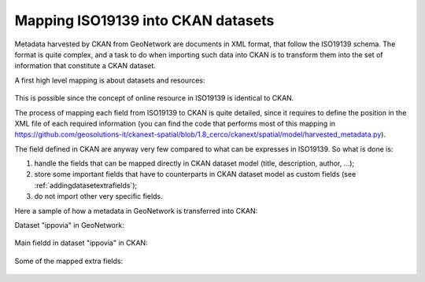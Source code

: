 .. _mapping19139:

Mapping ISO19139 into CKAN datasets
###################################

Metadata harvested by CKAN from GeoNetwork are documents in XML format, that follow the ISO19139 schema.
The format is quite complex, and a task to do when importing such data into CKAN is to transform them into
the set of information that constitute a CKAN dataset.
 
A first high level mapping is about datasets and resources:    

.. figure:: ../../../images/cerco_iso19139_mapping.png
   :align: center

This is possible since the concept of online resource in ISO19139 is identical to CKAN.

The process of mapping each field from ISO19139 to CKAN is quite detailed, since it requires
to define the position in the XML file of each required information 
(you can find the code that performs most of this mapping in https://github.com/geosolutions-it/ckanext-spatial/blob/1.8_cerco/ckanext/spatial/model/harvested_metadata.py).

The field defined in CKAN are anyway very few compared to what can be expresses in ISO19139.
So what is done is:

#. handle the fields that can be mapped directly in CKAN dataset model (title, description, author, ...);
#. store some important fields that have to counterparts in CKAN dataset model as custom fields 
   (see :ref:`addingdatasetextrafields`);
#. do not import other very specific fields.

Here a sample of how a metadata in GeoNetwork is transferred into CKAN:

Dataset "ippovia" in GeoNetwork:

.. figure:: ../../../images/gn_sample_ippovia.png
   :width: 680
   :target: http://84.33.2.27/geonetwork/srv/ita/metadata.show?id=6

Main fieldd in dataset "ippovia" in CKAN:
   
.. figure:: ../../../images/ckan_sample_ippovia.png
   :width: 680
   :target: http://84.33.2.27/dataset/tracciato-ippovia-provincia-di-prato1

Some of the mapped extra fields:

.. figure:: ../../../images/ckan_extras_example.png
